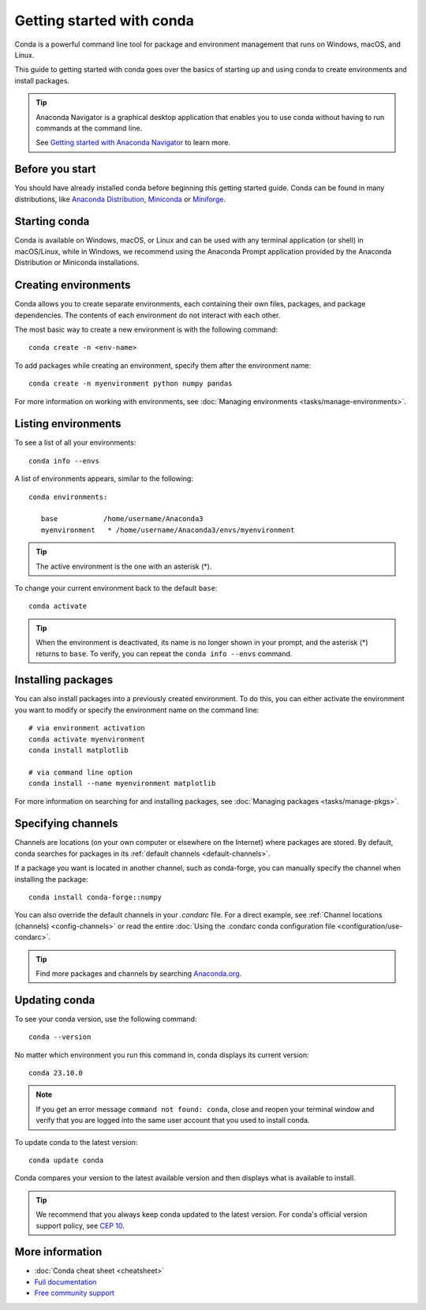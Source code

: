 ==========================
Getting started with conda
==========================

Conda is a powerful command line tool for package and environment management that runs on Windows, macOS, and Linux.

This guide to getting started with conda goes over the basics of starting up and using conda to create environments and install packages.

.. tip::

   Anaconda Navigator is a graphical desktop application that enables you to use conda without having to run commands at the command line.

   See `Getting started with Anaconda Navigator <https://docs.anaconda.com/free/navigator/getting-started>`_ to learn more.

Before you start
================

You should have already installed conda before beginning this getting started guide. Conda can be found in many distributions, like `Anaconda Distribution <https://docs.anaconda.com/free/anaconda/install/>`_, `Miniconda <https://docs.conda.io/projects/miniconda/en/latest/>`_ or `Miniforge <https://github.com/conda-forge/miniforge>`_.

Starting conda
==============

Conda is available on Windows, macOS, or Linux and can be used with any terminal application (or shell) in macOS/Linux, while in Windows, we recommend using the Anaconda Prompt application provided by the Anaconda Distribution or Miniconda installations.

.. tab-set::

   .. tab-item:: Windows

      #. Open either the Command Prompt (cmd.exe) or Powershell.

   .. tab-item:: macOS

      #. Open Launchpad.
      #. Open the Other application folder.
      #. Open the Terminal application.

   .. tab-item:: Linux

      Open a terminal window.

Creating environments
=====================

Conda allows you to create separate environments, each containing their own files, packages, and package dependencies. The contents of each environment do not interact with each other.

The most basic way to create a new environment is with the following command::

   conda create -n <env-name>

To add packages while creating an environment, specify them after the environment name::

   conda create -n myenvironment python numpy pandas

For more information on working with environments, see :doc:`Managing environments <tasks/manage-environments>`.

Listing environments
====================

To see a list of all your environments::

   conda info --envs

A list of environments appears, similar to the following::

   conda environments:

      base           /home/username/Anaconda3
      myenvironment   * /home/username/Anaconda3/envs/myenvironment

.. tip::
   The active environment is the one with an asterisk (*).

To change your current environment back to the default ``base``::

   conda activate

.. tip::
    When the environment is deactivated, its name is no longer shown in your prompt, and the asterisk (*) returns to ``base``. To verify, you can repeat the  ``conda info --envs`` command.

Installing packages
===================

You can also install packages into a previously created environment. To do this, you can either activate the environment you want to modify or specify the environment name on the command line::

   # via environment activation
   conda activate myenvironment
   conda install matplotlib
   
   # via command line option
   conda install --name myenvironment matplotlib

For more information on searching for and installing packages, see :doc:`Managing packages <tasks/manage-pkgs>`.

Specifying channels
===================

Channels are locations (on your own computer or elsewhere on the Internet) where packages are stored. By default, conda searches for packages in its :ref:`default channels <default-channels>`.

If a package you want is located in another channel, such as conda-forge, you can manually specify the channel when installing the package::

   conda install conda-forge::numpy

You can also override the default channels in your `.condarc` file. For a direct example, see :ref:`Channel locations (channels) <config-channels>` or read the entire :doc:`Using the .condarc conda configuration file <configuration/use-condarc>`.

.. tip::

   Find more packages and channels by searching `Anaconda.org <https://www.anaconda.org>`_.

Updating conda
==============

To see your conda version, use the following command::

   conda --version

No matter which environment you run this command in, conda displays its current version::

   conda 23.10.0

.. note::
   If you get an error message ``command not found: conda``, close and reopen
   your terminal window and verify that you are logged
   into the same user account that you used to install conda.

To update conda to the latest version::

   conda update conda

Conda compares your version to the latest available version and then displays what is available to install.

.. tip::
   We recommend that you always keep conda updated to the latest version. 
   For conda's official version support policy, see `CEP 10 <https://github.com/conda-incubator/ceps/blob/main/cep-10.md>`_.

More information
================

* :doc:`Conda cheat sheet <cheatsheet>`
* `Full documentation <https://conda.io/docs/>`_
* `Free community support <https://groups.google.com/a/anaconda.com/forum/#!forum/anaconda>`_
